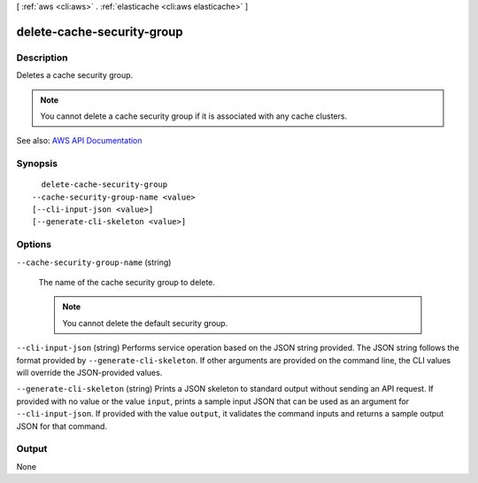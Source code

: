 [ :ref:`aws <cli:aws>` . :ref:`elasticache <cli:aws elasticache>` ]

.. _cli:aws elasticache delete-cache-security-group:


***************************
delete-cache-security-group
***************************



===========
Description
===========



Deletes a cache security group.

 

.. note::

   

  You cannot delete a cache security group if it is associated with any cache clusters.

   



See also: `AWS API Documentation <https://docs.aws.amazon.com/goto/WebAPI/elasticache-2015-02-02/DeleteCacheSecurityGroup>`_


========
Synopsis
========

::

    delete-cache-security-group
  --cache-security-group-name <value>
  [--cli-input-json <value>]
  [--generate-cli-skeleton <value>]




=======
Options
=======

``--cache-security-group-name`` (string)


  The name of the cache security group to delete.

   

  .. note::

     

    You cannot delete the default security group.

     

  

``--cli-input-json`` (string)
Performs service operation based on the JSON string provided. The JSON string follows the format provided by ``--generate-cli-skeleton``. If other arguments are provided on the command line, the CLI values will override the JSON-provided values.

``--generate-cli-skeleton`` (string)
Prints a JSON skeleton to standard output without sending an API request. If provided with no value or the value ``input``, prints a sample input JSON that can be used as an argument for ``--cli-input-json``. If provided with the value ``output``, it validates the command inputs and returns a sample output JSON for that command.



======
Output
======

None
